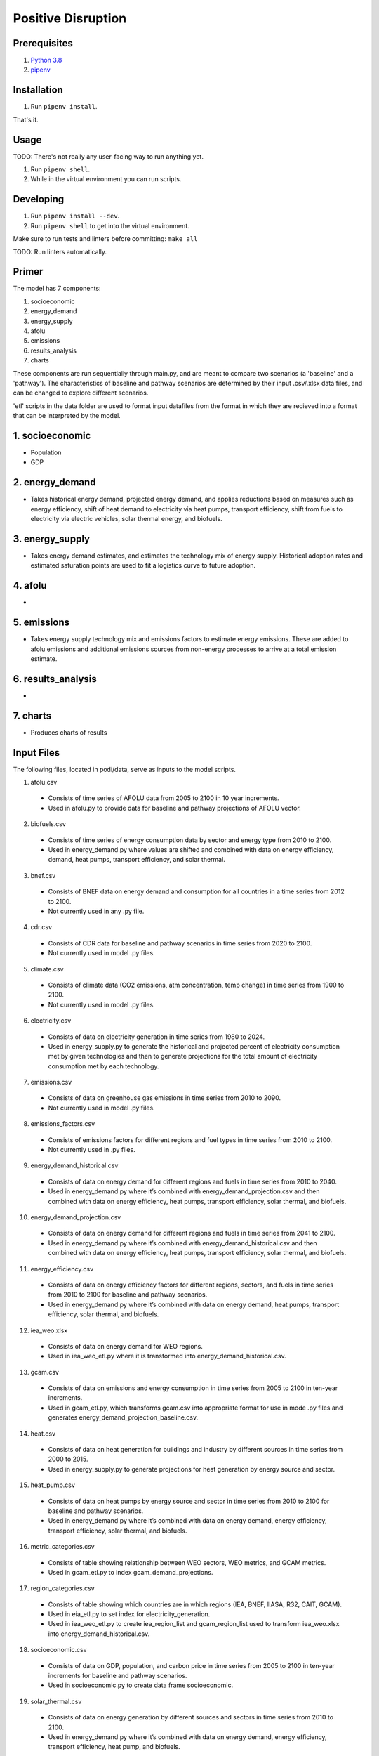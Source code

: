 ###################
Positive Disruption
###################

Prerequisites
=============

1. `Python 3.8 <http://www.python.org/>`_
2. `pipenv <https://pipenv.pypa.io/>`_

Installation
============

1. Run ``pipenv install``.

That's it.

Usage
=====

TODO: There's not really any user-facing way to run anything yet.

1. Run ``pipenv shell``.
2. While in the virtual environment you can run scripts.

Developing
==========

1. Run ``pipenv install --dev``.
2. Run ``pipenv shell`` to get into the virtual environment.

Make sure to run tests and linters before committing: ``make all``

TODO: Run linters automatically.


Primer
==========

The model has 7 components:

1. socioeconomic
2. energy_demand
3. energy_supply
4. afolu
5. emissions
6. results_analysis
7. charts

These components are run sequentially through main.py, and are meant to compare two scenarios (a 'baseline' and a 'pathway'). The characteristics of baseline and pathway scenarios are determined by their input .csv/.xlsx data files, and can be changed to explore different scenarios. 

'etl' scripts in the data folder are used to format input datafiles from the format in which they are recieved into a format that can be interpreted by the model.


1. socioeconomic
==========
- Population
- GDP



2. energy_demand
==========
- Takes historical energy demand, projected energy demand, and applies reductions based on measures such as energy efficiency, shift of heat demand to electricity via heat pumps, transport efficiency, shift from fuels to electricity via electric vehicles, solar thermal energy, and biofuels.

3. energy_supply
==========
- Takes energy demand estimates, and estimates the technology mix of energy supply. Historical adoption rates and estimated saturation points are used to fit a logistics curve to future adoption.


4. afolu
==========
- 


5. emissions
==========
- Takes energy supply technology mix and emissions factors to estimate energy emissions. These are added to afolu emissions and additional emissions sources from non-energy processes to arrive at a total emission estimate.


6. results_analysis
==========
- 


7. charts
==========
- Produces charts of results

Input Files
=============

The following files, located in podi/data, serve as inputs to the model scripts.


1. afolu.csv
  - Consists of time series of AFOLU data from 2005 to 2100 in 10 year increments.
  - Used in afolu.py to provide data for baseline and pathway projections of AFOLU vector.

2. biofuels.csv
  - Consists of time series of energy consumption data by sector and energy type from 2010 to 2100.
  - Used in energy_demand.py where values are shifted and combined with data on energy efficiency, demand, heat pumps, transport efficiency, and solar thermal.

3. bnef.csv
  - Consists of BNEF data on energy demand and consumption for all countries in a time series from 2012 to 2100.
  - Not currently used in any .py file.

4. cdr.csv
  - Consists of CDR data for baseline and pathway scenarios in time series from 2020 to 2100.
  - Not currently used in model .py files.

5. climate.csv
  - Consists of climate data (CO2 emissions, atm concentration, temp change) in time series from 1900 to 2100.
  - Not currently used in model .py files.

6. electricity.csv
  - Consists of data on electricity generation in time series from 1980 to 2024.
  - Used in energy_supply.py to generate the historical and projected percent of electricity consumption met by given technologies and then to generate projections for the total amount of electricity consumption met by each technology.

7. emissions.csv
  - Consists of data on greenhouse gas emissions in time series from 2010 to 2090.
  - Not currently used in model .py files.

8. emissions_factors.csv
  - Consists of emissions factors for different regions and fuel types in time series from 2010 to 2100.
  - Not currently used in .py files.

9. energy_demand_historical.csv
  - Consists of data on energy demand for different regions and fuels in time series from 2010 to 2040.
  - Used in energy_demand.py where it’s combined with energy_demand_projection.csv and then combined with data on energy efficiency, heat pumps, transport efficiency, solar thermal, and biofuels.

10. energy_demand_projection.csv
  - Consists of data on energy demand for different regions and fuels in time series from 2041 to 2100.
  - Used in energy_demand.py where it’s combined with energy_demand_historical.csv and then combined with data on energy efficiency, heat pumps, transport efficiency, solar thermal, and biofuels.

11. energy_efficiency.csv
  - Consists of data on energy efficiency factors for different regions, sectors, and fuels in time series from 2010 to 2100 for baseline and pathway scenarios.
  - Used in energy_demand.py where it’s combined with data on energy demand, heat pumps, transport efficiency, solar thermal, and biofuels.

12. iea_weo.xlsx
  - Consists of data on energy demand for WEO regions.
  - Used in iea_weo_etl.py where it is transformed into energy_demand_historical.csv.

13. gcam.csv
  - Consists of data on emissions and energy consumption in time series from 2005 to 2100 in ten-year increments.
  - Used in gcam_etl.py, which transforms gcam.csv into appropriate format for use in mode .py files and generates energy_demand_projection_baseline.csv.

14. heat.csv
  - Consists of data on heat generation for buildings and industry by different sources in time series from 2000 to 2015.
  - Used in energy_supply.py to generate projections for heat generation by energy source and sector.

15. heat_pump.csv
  - Consists of data on heat pumps by energy source and sector in time series from 2010 to 2100  for baseline and pathway scenarios.
  - Used in energy_demand.py where it’s combined with data on energy demand, energy efficiency, transport efficiency, solar thermal, and biofuels.

16. metric_categories.csv
  - Consists of table showing relationship between WEO sectors, WEO metrics, and GCAM metrics.
  - Used in gcam_etl.py to index gcam_demand_projections.

17. region_categories.csv
  - Consists of table showing which countries are in which regions (IEA, BNEF, IIASA, R32, CAIT, GCAM).
  - Used in eia_etl.py to set index for electricity_generation.
  - Used in iea_weo_etl.py to create iea_region_list and gcam_region_list used to transform iea_weo.xlsx into energy_demand_historical.csv.

18. socioeconomic.csv
  - Consists of data on GDP, population, and carbon price in time series from 2005 to 2100 in ten-year increments for baseline and pathway scenarios.
  - Used in socioeconomic.py to create data frame socioeconomic.

19. solar_thermal.csv
  - Consists of data on energy generation by different sources and sectors in time series from 2010 to 2100.
  - Used in energy_demand.py where it’s combined with data on energy demand, energy efficiency, transport efficiency, heat pump, and biofuels.

20. transport_efficiency.csv
  - Consists of data on energy demand by different sources and sectors in time series from 2010 to 2100 for baseline and pathways scenarios.
  - Used in energy_demand.py where it’s combined with data on energy demand, energy efficiency, solar thermal, heat pump, and biofuels.


